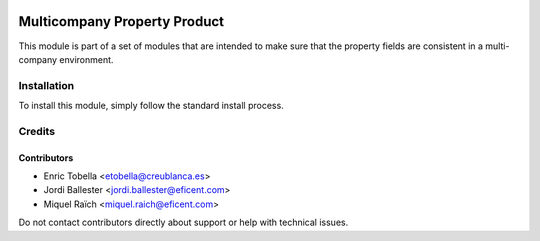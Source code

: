 .. image:: https://img.shields.io/badge/license-LGPL--3-blue.png
   :target: https://www.gnu.org/licenses/lgpl
   :alt: License: LGPL-3

=============================
Multicompany Property Product
=============================

This module is part of a set of modules that are intended to make sure that
the property fields are consistent in a multi-company environment.

Installation
============

To install this module, simply follow the standard install process.

Credits
=======

Contributors
------------

* Enric Tobella <etobella@creublanca.es>
* Jordi Ballester <jordi.ballester@eficent.com>
* Miquel Raïch <miquel.raich@eficent.com>

Do not contact contributors directly about support or help with technical issues.
